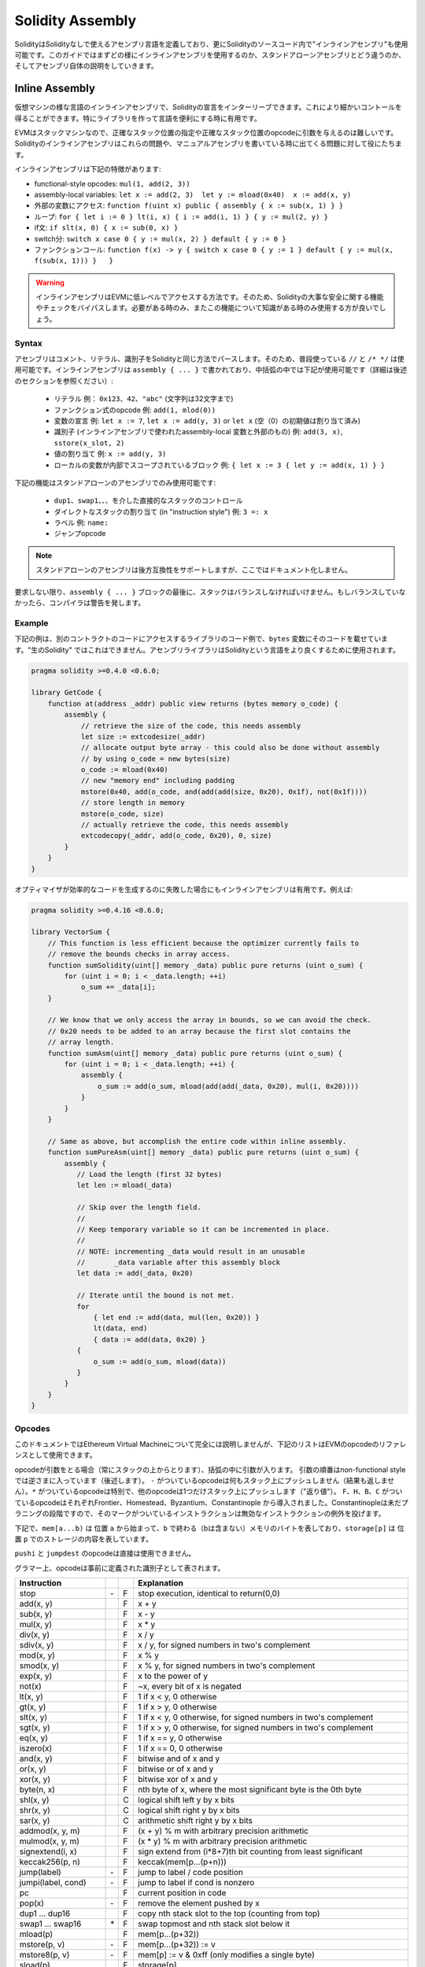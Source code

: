 #################
Solidity Assembly
#################

.. index:: ! assembly, ! asm, ! evmasm

SolidityはSolidityなしで使えるアセンブリ言語を定義しており、更にSolidityのソースコード内で"インラインアセンブリ"も使用可能です。このガイドではまずどの様にインラインアセンブリを使用するのか、スタンドアローンアセンブリとどう違うのか、そしてアセンブリ自体の説明をしていきます。

.. _inline-assembly:

Inline Assembly
===============

仮想マシンの様な言語のインラインアセンブリで、Solidityの宣言をインターリーブできます。これにより細かいコントールを得ることができます。特にライブラリを作って言語を便利にする時に有用です。

EVMはスタックマシンなので、正確なスタック位置の指定や正確なスタック位置のopcodeに引数を与えるのは難しいです。Solidityのインラインアセンブリはこれらの問題や、マニュアルアセンブリを書いている時に出てくる問題に対して役にたちます。

インラインアセンブリは下記の特徴があります:

* functional-style opcodes: ``mul(1, add(2, 3))``
* assembly-local variables: ``let x := add(2, 3)  let y := mload(0x40)  x := add(x, y)``
* 外部の変数にアクセス: ``function f(uint x) public { assembly { x := sub(x, 1) } }``
* ループ: ``for { let i := 0 } lt(i, x) { i := add(i, 1) } { y := mul(2, y) }``
* if文: ``if slt(x, 0) { x := sub(0, x) }``
* switch分: ``switch x case 0 { y := mul(x, 2) } default { y := 0 }``
* ファンクションコール: ``function f(x) -> y { switch x case 0 { y := 1 } default { y := mul(x, f(sub(x, 1))) }   }``

.. warning::
    インラインアセンブリはEVMに低レベルでアクセスする方法です。そのため、Solidityの大事な安全に関する機能やチェックをバイパスします。必要がある時のみ、またこの機能について知識がある時のみ使用する方が良いでしょう。

Syntax
------

アセンブリはコメント、リテラル、識別子をSolidityと同じ方法でパースします。そのため、普段使っている ``//`` と ``/* */`` は使用可能です。インラインアセンブリは ``assembly { ... }`` で書かれており、中括弧の中では下記が使用可能です（詳細は後述のセクションを参照ください）:

 - リテラル 例： ``0x123``、``42``、``"abc"`` (文字列は32文字まで)
 - ファンクション式のopcode 例: ``add(1, mlod(0))``
 - 変数の宣言 例: ``let x := 7``, ``let x := add(y, 3)`` or ``let x`` (空（0）の初期値は割り当て済み)
 - 識別子 (インラインアセンブリで使われたassembly-local 変数と外部のもの) 例: ``add(3, x)``, ``sstore(x_slot, 2)``
 - 値の割り当て 例: ``x := add(y, 3)``
 - ローカルの変数が内部でスコープされているブロック 例: ``{ let x := 3 { let y := add(x, 1) } }``

下記の機能はスタンドアローンのアセンブリでのみ使用可能です:

 - ``dup1``、``swap1``、、、を介した直接的なスタックのコントロール
 - ダイレクトなスタックの割り当て (in "instruction style") 例: ``3 =: x``
 - ラベル 例: ``name:``
 - ジャンプopcode

.. note::
  スタンドアローンのアセンブリは後方互換性をサポートしますが、ここではドキュメント化しません。

要求しない限り、``assembly { ... }`` ブロックの最後に、スタックはバランスしなければいけません。もしバランスしていなかったら、コンパイラは警告を発します。

Example
-------

下記の例は、別のコントラクトのコードにアクセスするライブラリのコード例で、``bytes`` 変数にそのコードを載せています。"生のSolidity" ではこれはできません。アセンブリライブラリはSolidityという言語をより良くするために使用されます。

.. code::

    pragma solidity >=0.4.0 <0.6.0;

    library GetCode {
        function at(address _addr) public view returns (bytes memory o_code) {
            assembly {
                // retrieve the size of the code, this needs assembly
                let size := extcodesize(_addr)
                // allocate output byte array - this could also be done without assembly
                // by using o_code = new bytes(size)
                o_code := mload(0x40)
                // new "memory end" including padding
                mstore(0x40, add(o_code, and(add(add(size, 0x20), 0x1f), not(0x1f))))
                // store length in memory
                mstore(o_code, size)
                // actually retrieve the code, this needs assembly
                extcodecopy(_addr, add(o_code, 0x20), 0, size)
            }
        }
    }

オプティマイザが効率的なコードを生成するのに失敗した場合にもインラインアセンブリは有用です。例えば:

.. code::

    pragma solidity >=0.4.16 <0.6.0;

    library VectorSum {
        // This function is less efficient because the optimizer currently fails to
        // remove the bounds checks in array access.
        function sumSolidity(uint[] memory _data) public pure returns (uint o_sum) {
            for (uint i = 0; i < _data.length; ++i)
                o_sum += _data[i];
        }

        // We know that we only access the array in bounds, so we can avoid the check.
        // 0x20 needs to be added to an array because the first slot contains the
        // array length.
        function sumAsm(uint[] memory _data) public pure returns (uint o_sum) {
            for (uint i = 0; i < _data.length; ++i) {
                assembly {
                    o_sum := add(o_sum, mload(add(add(_data, 0x20), mul(i, 0x20))))
                }
            }
        }

        // Same as above, but accomplish the entire code within inline assembly.
        function sumPureAsm(uint[] memory _data) public pure returns (uint o_sum) {
            assembly {
               // Load the length (first 32 bytes)
               let len := mload(_data)

               // Skip over the length field.
               //
               // Keep temporary variable so it can be incremented in place.
               //
               // NOTE: incrementing _data would result in an unusable
               //       _data variable after this assembly block
               let data := add(_data, 0x20)

               // Iterate until the bound is not met.
               for
                   { let end := add(data, mul(len, 0x20)) }
                   lt(data, end)
                   { data := add(data, 0x20) }
               {
                   o_sum := add(o_sum, mload(data))
               }
            }
        }
    }


.. _opcodes:

Opcodes
-------

このドキュメントではEthereum Virtual Machineについて完全には説明しませんが、下記のリストはEVMのopcodeのリファレンスとして使用できます。

opcodeが引数をとる場合（常にスタックの上からとります）、括弧の中に引数が入ります。
引数の順番はnon-functional styleでは逆さまに入っています（後述します）。
``-`` がついているopcodeは何もスタック上にプッシュしません（結果も返しません）。``*`` がついているopcodeは特別で、他のopcodeは1つだけスタック上にプッシュします（"返り値"）。
``F``、``H``、``B``、``C`` がついているopcodeはそれぞれFrontier、Homestead、Byzantium、Constantinople から導入されました。Constantinopleは未だプラニングの段階ですので、そのマークがついているインストラクションは無効なインストラクションの例外を投げます。

下記で、``mem[a...b)`` は 位置 ``a`` から始まって、``b`` で終わる（bは含まない）メモリのバイトを表しており、``storage[p]`` は 位置 ``p`` でのストレージの内容を表しています。

``pushi`` と ``jumpdest`` のopcodeは直接は使用できません。

グラマー上、opcodeは事前に定義された識別子として表されます。


+-------------------------+-----+---+-----------------------------------------------------------------+
| Instruction             |     |   | Explanation                                                     |
+=========================+=====+===+=================================================================+
| stop                    + `-` | F | stop execution, identical to return(0,0)                        |
+-------------------------+-----+---+-----------------------------------------------------------------+
| add(x, y)               |     | F | x + y                                                           |
+-------------------------+-----+---+-----------------------------------------------------------------+
| sub(x, y)               |     | F | x - y                                                           |
+-------------------------+-----+---+-----------------------------------------------------------------+
| mul(x, y)               |     | F | x * y                                                           |
+-------------------------+-----+---+-----------------------------------------------------------------+
| div(x, y)               |     | F | x / y                                                           |
+-------------------------+-----+---+-----------------------------------------------------------------+
| sdiv(x, y)              |     | F | x / y, for signed numbers in two's complement                   |
+-------------------------+-----+---+-----------------------------------------------------------------+
| mod(x, y)               |     | F | x % y                                                           |
+-------------------------+-----+---+-----------------------------------------------------------------+
| smod(x, y)              |     | F | x % y, for signed numbers in two's complement                   |
+-------------------------+-----+---+-----------------------------------------------------------------+
| exp(x, y)               |     | F | x to the power of y                                             |
+-------------------------+-----+---+-----------------------------------------------------------------+
| not(x)                  |     | F | ~x, every bit of x is negated                                   |
+-------------------------+-----+---+-----------------------------------------------------------------+
| lt(x, y)                |     | F | 1 if x < y, 0 otherwise                                         |
+-------------------------+-----+---+-----------------------------------------------------------------+
| gt(x, y)                |     | F | 1 if x > y, 0 otherwise                                         |
+-------------------------+-----+---+-----------------------------------------------------------------+
| slt(x, y)               |     | F | 1 if x < y, 0 otherwise, for signed numbers in two's complement |
+-------------------------+-----+---+-----------------------------------------------------------------+
| sgt(x, y)               |     | F | 1 if x > y, 0 otherwise, for signed numbers in two's complement |
+-------------------------+-----+---+-----------------------------------------------------------------+
| eq(x, y)                |     | F | 1 if x == y, 0 otherwise                                        |
+-------------------------+-----+---+-----------------------------------------------------------------+
| iszero(x)               |     | F | 1 if x == 0, 0 otherwise                                        |
+-------------------------+-----+---+-----------------------------------------------------------------+
| and(x, y)               |     | F | bitwise and of x and y                                          |
+-------------------------+-----+---+-----------------------------------------------------------------+
| or(x, y)                |     | F | bitwise or of x and y                                           |
+-------------------------+-----+---+-----------------------------------------------------------------+
| xor(x, y)               |     | F | bitwise xor of x and y                                          |
+-------------------------+-----+---+-----------------------------------------------------------------+
| byte(n, x)              |     | F | nth byte of x, where the most significant byte is the 0th byte  |
+-------------------------+-----+---+-----------------------------------------------------------------+
| shl(x, y)               |     | C | logical shift left y by x bits                                  |
+-------------------------+-----+---+-----------------------------------------------------------------+
| shr(x, y)               |     | C | logical shift right y by x bits                                 |
+-------------------------+-----+---+-----------------------------------------------------------------+
| sar(x, y)               |     | C | arithmetic shift right y by x bits                              |
+-------------------------+-----+---+-----------------------------------------------------------------+
| addmod(x, y, m)         |     | F | (x + y) % m with arbitrary precision arithmetic                 |
+-------------------------+-----+---+-----------------------------------------------------------------+
| mulmod(x, y, m)         |     | F | (x * y) % m with arbitrary precision arithmetic                 |
+-------------------------+-----+---+-----------------------------------------------------------------+
| signextend(i, x)        |     | F | sign extend from (i*8+7)th bit counting from least significant  |
+-------------------------+-----+---+-----------------------------------------------------------------+
| keccak256(p, n)         |     | F | keccak(mem[p...(p+n)))                                          |
+-------------------------+-----+---+-----------------------------------------------------------------+
| jump(label)             | `-` | F | jump to label / code position                                   |
+-------------------------+-----+---+-----------------------------------------------------------------+
| jumpi(label, cond)      | `-` | F | jump to label if cond is nonzero                                |
+-------------------------+-----+---+-----------------------------------------------------------------+
| pc                      |     | F | current position in code                                        |
+-------------------------+-----+---+-----------------------------------------------------------------+
| pop(x)                  | `-` | F | remove the element pushed by x                                  |
+-------------------------+-----+---+-----------------------------------------------------------------+
| dup1 ... dup16          |     | F | copy nth stack slot to the top (counting from top)              |
+-------------------------+-----+---+-----------------------------------------------------------------+
| swap1 ... swap16        | `*` | F | swap topmost and nth stack slot below it                        |
+-------------------------+-----+---+-----------------------------------------------------------------+
| mload(p)                |     | F | mem[p...(p+32))                                                 |
+-------------------------+-----+---+-----------------------------------------------------------------+
| mstore(p, v)            | `-` | F | mem[p...(p+32)) := v                                            |
+-------------------------+-----+---+-----------------------------------------------------------------+
| mstore8(p, v)           | `-` | F | mem[p] := v & 0xff (only modifies a single byte)                |
+-------------------------+-----+---+-----------------------------------------------------------------+
| sload(p)                |     | F | storage[p]                                                      |
+-------------------------+-----+---+-----------------------------------------------------------------+
| sstore(p, v)            | `-` | F | storage[p] := v                                                 |
+-------------------------+-----+---+-----------------------------------------------------------------+
| msize                   |     | F | size of memory, i.e. largest accessed memory index              |
+-------------------------+-----+---+-----------------------------------------------------------------+
| gas                     |     | F | gas still available to execution                                |
+-------------------------+-----+---+-----------------------------------------------------------------+
| address                 |     | F | address of the current contract / execution context             |
+-------------------------+-----+---+-----------------------------------------------------------------+
| balance(a)              |     | F | wei balance at address a                                        |
+-------------------------+-----+---+-----------------------------------------------------------------+
| caller                  |     | F | call sender (excluding ``delegatecall``)                        |
+-------------------------+-----+---+-----------------------------------------------------------------+
| callvalue               |     | F | wei sent together with the current call                         |
+-------------------------+-----+---+-----------------------------------------------------------------+
| calldataload(p)         |     | F | call data starting from position p (32 bytes)                   |
+-------------------------+-----+---+-----------------------------------------------------------------+
| calldatasize            |     | F | size of call data in bytes                                      |
+-------------------------+-----+---+-----------------------------------------------------------------+
| calldatacopy(t, f, s)   | `-` | F | copy s bytes from calldata at position f to mem at position t   |
+-------------------------+-----+---+-----------------------------------------------------------------+
| codesize                |     | F | size of the code of the current contract / execution context    |
+-------------------------+-----+---+-----------------------------------------------------------------+
| codecopy(t, f, s)       | `-` | F | copy s bytes from code at position f to mem at position t       |
+-------------------------+-----+---+-----------------------------------------------------------------+
| extcodesize(a)          |     | F | size of the code at address a                                   |
+-------------------------+-----+---+-----------------------------------------------------------------+
| extcodecopy(a, t, f, s) | `-` | F | like codecopy(t, f, s) but take code at address a               |
+-------------------------+-----+---+-----------------------------------------------------------------+
| returndatasize          |     | B | size of the last returndata                                     |
+-------------------------+-----+---+-----------------------------------------------------------------+
| returndatacopy(t, f, s) | `-` | B | copy s bytes from returndata at position f to mem at position t |
+-------------------------+-----+---+-----------------------------------------------------------------+
| extcodehash(a)          |     | C | code hash of address a                                          |
+-------------------------+-----+---+-----------------------------------------------------------------+
| create(v, p, n)         |     | F | create new contract with code mem[p...(p+n)) and send v wei     |
|                         |     |   | and return the new address                                      |
+-------------------------+-----+---+-----------------------------------------------------------------+
| create2(v, p, n, s)     |     | C | create new contract with code mem[p...(p+n)) at address         |
|                         |     |   | keccak256(0xff . this . s . keccak256(mem[p...(p+n)))           |
|                         |     |   | and send v wei and return the new address, where ``0xff`` is a  |
|                         |     |   | 8 byte value, ``this`` is the current contract's address        |
|                         |     |   | as a 20 byte value and ``s`` is a big-endian 256-bit value      |
+-------------------------+-----+---+-----------------------------------------------------------------+
| call(g, a, v, in,       |     | F | call contract at address a with input mem[in...(in+insize))     |
| insize, out, outsize)   |     |   | providing g gas and v wei and output area                       |
|                         |     |   | mem[out...(out+outsize)) returning 0 on error (eg. out of gas)  |
|                         |     |   | and 1 on success                                                |
+-------------------------+-----+---+-----------------------------------------------------------------+
| callcode(g, a, v, in,   |     | F | identical to ``call`` but only use the code from a and stay     |
| insize, out, outsize)   |     |   | in the context of the current contract otherwise                |
+-------------------------+-----+---+-----------------------------------------------------------------+
| delegatecall(g, a, in,  |     | H | identical to ``callcode`` but also keep ``caller``              |
| insize, out, outsize)   |     |   | and ``callvalue``                                               |
+-------------------------+-----+---+-----------------------------------------------------------------+
| staticcall(g, a, in,    |     | B | identical to ``call(g, a, 0, in, insize, out, outsize)`` but do |
| insize, out, outsize)   |     |   | not allow state modifications                                   |
+-------------------------+-----+---+-----------------------------------------------------------------+
| return(p, s)            | `-` | F | end execution, return data mem[p...(p+s))                       |
+-------------------------+-----+---+-----------------------------------------------------------------+
| revert(p, s)            | `-` | B | end execution, revert state changes, return data mem[p...(p+s)) |
+-------------------------+-----+---+-----------------------------------------------------------------+
| selfdestruct(a)         | `-` | F | end execution, destroy current contract and send funds to a     |
+-------------------------+-----+---+-----------------------------------------------------------------+
| invalid                 | `-` | F | end execution with invalid instruction                          |
+-------------------------+-----+---+-----------------------------------------------------------------+
| log0(p, s)              | `-` | F | log without topics and data mem[p...(p+s))                      |
+-------------------------+-----+---+-----------------------------------------------------------------+
| log1(p, s, t1)          | `-` | F | log with topic t1 and data mem[p...(p+s))                       |
+-------------------------+-----+---+-----------------------------------------------------------------+
| log2(p, s, t1, t2)      | `-` | F | log with topics t1, t2 and data mem[p...(p+s))                  |
+-------------------------+-----+---+-----------------------------------------------------------------+
| log3(p, s, t1, t2, t3)  | `-` | F | log with topics t1, t2, t3 and data mem[p...(p+s))              |
+-------------------------+-----+---+-----------------------------------------------------------------+
| log4(p, s, t1, t2, t3,  | `-` | F | log with topics t1, t2, t3, t4 and data mem[p...(p+s))          |
| t4)                     |     |   |                                                                 |
+-------------------------+-----+---+-----------------------------------------------------------------+
| origin                  |     | F | transaction sender                                              |
+-------------------------+-----+---+-----------------------------------------------------------------+
| gasprice                |     | F | gas price of the transaction                                    |
+-------------------------+-----+---+-----------------------------------------------------------------+
| blockhash(b)            |     | F | hash of block nr b - only for last 256 blocks excluding current |
+-------------------------+-----+---+-----------------------------------------------------------------+
| coinbase                |     | F | current mining beneficiary                                      |
+-------------------------+-----+---+-----------------------------------------------------------------+
| timestamp               |     | F | timestamp of the current block in seconds since the epoch       |
+-------------------------+-----+---+-----------------------------------------------------------------+
| number                  |     | F | current block number                                            |
+-------------------------+-----+---+-----------------------------------------------------------------+
| difficulty              |     | F | difficulty of the current block                                 |
+-------------------------+-----+---+-----------------------------------------------------------------+
| gaslimit                |     | F | block gas limit of the current block                            |
+-------------------------+-----+---+-----------------------------------------------------------------+

Literals
--------

10進数か16進数の表記をつけることにより整数の定数を使用することができます。そして、適切な ``PUSHi`` インストラクションが自動的に生成されます。下記のコードは2と3を足して5になり、文字列"abc"とのビット積をとります。
最終的な値はローカル変数の ``x`` に割り当てられます。
文字列は左詰めで保存され、32バイト以下でなければいけません。

.. code::

    assembly { let x := and("abc", add(3, 2)) }


Functional Style
-----------------

opcodeのシーケンスでは、あるopcodeの実際の引数が何であるか見るのが大変なことがままあります。下記の例では、位置 ``0x80`` にあるメモリの内容に ``3`` が足されます。

.. code::

    3 0x80 mload add 0x80 mstore

Solidityのインラインアセンブリは下記のように書かれる"ファンクショナルスタイル"の表記を持っています:

.. code::

    mstore(0x80, add(mload(0x80), 3))

右から左に読むと、完全に同じ定数とopcodeのシーケンスとなりますが、とても読みやすいです。

もしスタックのレイアウトが気になるなら、覚えておいて欲しいのは、シンタックス的にファンクションもしくはopcodeの最初の引数はスタックの一番上に置かれるということです。

Access to External Variables, Functions and Libraries
-----------------------------------------------------

Solidityの変数や他の識別子にはその名前でアクセスすることができます。
メモリに保存されている変数に関してはスタックに値ではなくアドレスをプッシュします。ストレージに保存されている変数はこれとは異なります。全てのストレージのスロットをおそらく占有しないので、"アドレス"はスロットとスロット内のバイトオフセットで構成されています。変数 ``x`` でポイントされているスロットを読み出すには ``x_slot`` を使用してください。バイトオフセットを読み出すには、``x_offset`` を使用してください。

Solidityのローカル変数は割り当て可能です。例えば:

.. code::

    pragma solidity >=0.4.11 <0.6.0;

    contract C {
        uint b;
        function f(uint x) public view returns (uint r) {
            assembly {
                r := mul(x, sload(b_slot)) // ignore the offset, we know it is zero
            }
        }
    }

.. warning::
    256ビット未満の型の変数（例えば、``uint64``、``address``、``bytes16``、``byte``）にアクセスする場合、型のエンコーディングの一部ではないビットに対してどんな想定もできません。特にゼロと想定してはいけません。
    安全のために、コンテキスト内で使う前に常にデータを適切にクリアしてください:
    ``uint32 x = f(); assembly { x := and(x, 0xffffffff) /* now use x */ }``
    符号付の型をクリアするのに ``signextend`` opcodeが使用できます。

Labels
------

ラベルのサポートはSolidity 0.5.0版で削除されました。
ファンクション、ループ、if文、switch文を代わりに使用してください。

Declaring Assembly-Local Variables
----------------------------------

変数を宣言するのに、``let`` キーワードを使用することができます。letはインラインアセンブリ内でのみ、実際には現在の ``{...}``-block内でのみのスコープです。
``let`` は新しい変数のためのスタックのスロットを作り、ブロックの最後に達したら自動的に削除されます。
その変数には初期値を与える必要があります。ただの ``0`` でも良いですが、複雑なファンクショナルスタイルの式でも構いません。

.. code::

    pragma solidity >=0.4.16 <0.6.0;

    contract C {
        function f(uint x) public view returns (uint b) {
            assembly {
                let v := add(x, 1)
                mstore(0x80, v)
                {
                    let y := add(sload(v), 1)
                    b := y
                } // y is "deallocated" here
                b := add(b, v)
            } // v is "deallocated" here
        }
    }


Assignments
-----------

値の割り当てはアセンブリのローカル変数とファンクションのローカル変数へ可能です。メモリやストレージの変数を割り当てる時に注意したいのは、それはポインタを変えるだけで、データを変えているわけではないということです。

1つの値に落ち着く式しか変数に割り当てることはできません。
もし複数の値を返すファンクションから受け取った値を変数に割り当てたいときは、複数の変数を用意しなければいけません。

.. code::

    {
        let v := 0
        let g := add(v, 2)
        function f() -> a, b { }
        let c, d := f()
    }

If
--

if文は条件分岐で使用できます。
"else"部分はありません。複数の条件分岐があるのであれば、"switch"の使用を検討してください（下記参照）。

.. code::

    {
        if eq(value, 0) { revert(0, 0) }
    }

ボディには波括弧が必要です。

Switch
------

基本的な"if/else"文として、switch文が使用可能です。
ある式の値をとって、それをいくつかの定数と比較します。
条件に合う定数の分岐が選ばれます。
間違いを起こしやすいいくつかのプログラミング言語とは異なり、操作フローはある条件から次の条件へコンテニューしません。フォールバックもしくは ``default`` というデフォルトの条件が使えます。

.. code::

    {
        let x := 0
        switch calldataload(4)
        case 0 {
            x := calldataload(0x24)
        }
        default {
            x := calldataload(0x44)
        }
        sstore(0, div(x, 2))
    }


条件のリストでは波括弧は必要ありませんが、ボディでは必要となります。

Loops
-----

アセンブリは単純なforループをサポートしています。forループは初期化部分、条件、イテレーション後のパートを含むヘッダを持っています。条件はファンクショナルスタイルの式である必要がありますが、他の2つはブロックです。初期化部分で変数を宣言した場合、この変数のスコープは本体（条件、イテレーション後のパートを含む）に拡張されます。

次の例ではメモリ内のある領域の合計を計算しています。

.. code::

    {
        let x := 0
        for { let i := 0 } lt(i, 0x100) { i := add(i, 0x20) } {
            x := add(x, mload(i))
        }
    }

　forループはwhileループの様に書くこともできます:単純に初期化部分とイテレーション後のパートを空にします。

.. code::

    {
        let x := 0
        let i := 0
        for { } lt(i, 0x100) { } {     // while(i < 0x100)
            x := add(x, mload(i))
            i := add(i, 0x20)
        }
    }

Functions
---------

アセンブリは低レベルファンクションの定義もできます。
このファンクションは引数（とリターンPC）をスタックからとってきます。また、スタックに結果をプットします。ファンクションの呼び出しはファンクショナルスタイルの実行のopcodeと同様な方法に見えます。

ファンクションはどこでも定義することができて、宣言されたブロック内がスコープになります。ファンクション内では、ファンクション外で宣言されたローカル変数にはアクセスできません。明示的な ``return`` の宣言はありません。

複数の値を返すファンクションをコールする場合、``a, b := f(x)`` or ``let a, b := f(x)`` を使って、その値をタプルに割り当てなければいけません。

下記の例では二乗と乗算を使った累乗の計算をしています。

.. code::

    {
        function power(base, exponent) -> result {
            switch exponent
            case 0 { result := 1 }
            case 1 { result := base }
            default {
                result := power(mul(base, base), div(exponent, 2))
                switch mod(exponent, 2)
                    case 1 { result := mul(base, result) }
            }
        }
    }

Things to Avoid
---------------

インラインアセンブリはかなり高いレベルに見えるかもしれませんが、実際は非常に低レベルです。ファンクションコール、ループ、if文、switch文は単純なルールの書き換えで変換されます。その後アセンブラがするのはファンクショナルスタイルのopcodeを再度並び替え、変数アクセスのためのスタックハイトを数え、ブロックの最後になったらアセンブリローカル変数のためのスタックのスロットを削除するということだけです。

Conventions in Solidity
-----------------------

EVMアセンブリと異なり、Solidityは ``uint24`` の様な256ビットより小さい型を識別できます。効率的にするために、ほとんどの算術演算はその型を256ビットの値として扱い、はみ出た分のビットは必要な時に処理します。例えば、メモリに書き込まれる直前や、比較演算がされる時です。つまり、もしインラインアセンブリ内の変数にアクセスする時には、まずマニュアルでそのはみ出たビットを処理する必要があるかもしれません。

Solidityはメモリはとてもシンプルな方法で管理しています。
メモリ内の ``0x40`` に"free memory pointer"があります。メモリを振り分ける時に、このポインタが示しているメモリから始めて、順にアップデートしていくだけです。
そのメモリが以前に使われていたかどうかの保証はないので、その中身がゼロであると仮定はできません。
メモリを解放したり、好きなところにメモリを割り当てる内蔵機能は付いていません。
下記はメモリの割り当てのアセンブリの例です::

    function allocate(length) -> pos {
      pos := mload(0x40)
      mstore(0x40, add(pos, length))
    }

メモリの最初の64バイトは短期間の割り当てのための"scratch space"として使うことができます。フリーメモリポインタ（ ``0x60`` から始まる様な）の32バイト後はずっと0であるはずで、空の動的メモリ配列の初期値として使われます。
つまり、割り当て可能なメモリは ``0x80`` から始まり、それはフリーメモリポインタの初期値です。

Solidityのメモリ配列の要素は常に32バイトの倍数を占めています（これは ``byte[]`` では同じですが、``bytes`` と ``string`` では違います）。多次元メモリ配列はメモリ配列のポインタです。動的配列の長さは配列の最初のスロットに保存され、その他に配列の要素が続きます。

.. warning::
    静的サイズのメモリ配列は長さの領域を持っていません。しかし、今後静的配列と動的配列の互換性のために追加されるかもしれません。


Standalone Assembly
===================

上記でインラインアセンブリとして紹介したアセンブリ言語はスタンドアローンとしても使用可能で、実はSolidityのコンパイラとの中間言語として使用する予定です。ここでは、いくつか達成したいことがあります:

1. その中で書かれたプログラムはSolidityからコンパイラを通じて生成されたとしても読んで理解できるものであるべきです。
2. アセンブリからバイトコードへの変換は可能な限り"サプライズ"を含まない様にするべきです。
3. 制御フローは規則に則った検証や最適化をしやすくするために、簡単に検知されるべきです。

最初と最後の目標を達成するためにアセンブリでは ``for`` ループ、``if``、``switch`` 文の様な高レベルの概念やファンクションコールが使えます。明示的な ``SWAP``、``DUP``、``JUMP``、``JUMPI`` を使わないアセンブリのプログラムを書くことが可能であるべきです。なぜなら初めの2つはデータフローを分かりにくくし、後の2つは制御フローを分かりにくくするからです。
さらに、``mul(add(x, y), 7)`` という形のファンクショナルステートメントは ``7 y x add mul`` の様なピュアなopcodeより好ましいです。なぜならば、最初の式の方がどっちのオペランドにどっちのopcodeを使うのか分かりやすいからです。

2つ目の目標に関しては、とても標準的な方法でより高いレベルの概念からバイトコードにコンパイルすることで達成します。
アセンブラによって行われる唯一の非ローカル演算は、ユーザー定義の識別子（ファンクション、変数など）の名前検索です。その演算ではとてもシンプルで標準的なスコープのルールに則り、また標準的な方法でスタックからのローカル変数の削除します。



Scoping: 宣言された識別子（ラベル、変数、ファンクション、アセンブリ）は宣言されたブロック内（現在のブロックの内側のネストされたブロックも含む）のみがスコープとなります。たとえスコープ内だったとしてもファンクションの垣根を超えてローカル変数にはアクセスできません。シャドーイングは使えません。
ローカル変数は宣言前には使えませんが、ファンクションやアセンブリは使用可能です。アセンブリはランタイムコードを返したり、コントラクトの作成に使われる特別なブロックです。アウターのアセンブリの識別子はサブアセンブリの中では使えません。

もし制御フローが最後のブロックを通ったら、ブロック内で宣言されたローカル変数の数だけポップの命令が挿入されます。
ローカル変数がリファレンスされる時は、コードジェネレータはスタック内でのその変数の相対的な位置を把握している必要があり、そのためいわゆるブロックハイトをトラックしています。ブロックの最後に全てのローカル変数は削除されるので、スタックハイトはブロックの前後で同じのはずです。もし同じでない場合、コンパイルは失敗します。

``switch``、``for``、ファンクションを使えば、手動で ``jump`` もしくは ``jumpi`` を使わずに複雑なコードが書けるはずです。これにより制御フローの分析がとても簡単になり、規則に則った検証や最適化が改善されます。

さらに、手動でのジャンプができると、スタックハイトの計算はむしろ複雑になります。全てのスタック上のローカル変数の位置は既知である必要あり、そうでなければ、ローカル変数への参照やブロックの最後に自動でスタックからローカル変数を削除する機能はちゃんと動作しません。

Example:

Solidityからアセンブリへのコンパイル例を見てみましょう。
下記のラインタイムバイトコードを考えます::

    pragma solidity >=0.4.16 <0.6.0;

    contract C {
      function f(uint x) public pure returns (uint y) {
        y = 1;
        for (uint i = 0; i < x; i++)
          y = 2 * y;
      }
    }

以下のアセンブリが生成されます::

    {
      mstore(0x40, 0x80) // store the "free memory pointer"
      // function dispatcher
      switch div(calldataload(0), exp(2, 226))
      case 0xb3de648b {
        let r := f(calldataload(4))
        let ret := $allocate(0x20)
        mstore(ret, r)
        return(ret, 0x20)
      }
      default { revert(0, 0) }
      // memory allocator
      function $allocate(size) -> pos {
        pos := mload(0x40)
        mstore(0x40, add(pos, size))
      }
      // the contract function
      function f(x) -> y {
        y := 1
        for { let i := 0 } lt(i, x) { i := add(i, 1) } {
          y := mul(2, y)
        }
      }
    }


Assembly Grammar
----------------

パーサのタスクは下記の通りです:

- バイトストリームをトークンストリームにし、C++スタイルのコメントを破棄します（参照ソースには特別なコメントがありますが、ここでは割愛します）。
- 下記のグラマーに従って、トークンストリームをASTにします。
- 識別子をその識別子が定義されたブロックと一緒に登録します（ASTノードへの注記）。どこから変数にアクセスできるか注意してください。

アセンブリの字句解析器はSolidityで定義されたものに従います。

ホワイトスペース（空白文字、タブ、改行）はトークンの範囲を決めるのに使用されます。コメントは標準のJavaScript/C++のコメントで、ホワイトスペースと同様に変換されます。

Grammar::

    AssemblyBlock = '{' AssemblyItem* '}'
    AssemblyItem =
        Identifier |
        AssemblyBlock |
        AssemblyExpression |
        AssemblyLocalDefinition |
        AssemblyAssignment |
        AssemblyStackAssignment |
        LabelDefinition |
        AssemblyIf |
        AssemblySwitch |
        AssemblyFunctionDefinition |
        AssemblyFor |
        'break' |
        'continue' |
        SubAssembly
    AssemblyExpression = AssemblyCall | Identifier | AssemblyLiteral
    AssemblyLiteral = NumberLiteral | StringLiteral | HexLiteral
    Identifier = [a-zA-Z_$] [a-zA-Z_0-9]*
    AssemblyCall = Identifier '(' ( AssemblyExpression ( ',' AssemblyExpression )* )? ')'
    AssemblyLocalDefinition = 'let' IdentifierOrList ( ':=' AssemblyExpression )?
    AssemblyAssignment = IdentifierOrList ':=' AssemblyExpression
    IdentifierOrList = Identifier | '(' IdentifierList ')'
    IdentifierList = Identifier ( ',' Identifier)*
    AssemblyStackAssignment = '=:' Identifier
    LabelDefinition = Identifier ':'
    AssemblyIf = 'if' AssemblyExpression AssemblyBlock
    AssemblySwitch = 'switch' AssemblyExpression AssemblyCase*
        ( 'default' AssemblyBlock )?
    AssemblyCase = 'case' AssemblyExpression AssemblyBlock
    AssemblyFunctionDefinition = 'function' Identifier '(' IdentifierList? ')'
        ( '->' '(' IdentifierList ')' )? AssemblyBlock
    AssemblyFor = 'for' ( AssemblyBlock | AssemblyExpression )
        AssemblyExpression ( AssemblyBlock | AssemblyExpression ) AssemblyBlock
    SubAssembly = 'assembly' Identifier AssemblyBlock
    NumberLiteral = HexNumber | DecimalNumber
    HexLiteral = 'hex' ('"' ([0-9a-fA-F]{2})* '"' | '\'' ([0-9a-fA-F]{2})* '\'')
    StringLiteral = '"' ([^"\r\n\\] | '\\' .)* '"'
    HexNumber = '0x' [0-9a-fA-F]+
    DecimalNumber = [0-9]+
